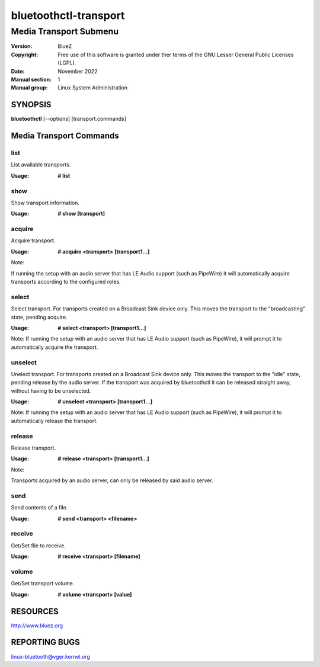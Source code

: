 ======================
bluetoothctl-transport
======================

-----------------------
Media Transport Submenu
-----------------------

:Version: BlueZ
:Copyright: Free use of this software is granted under ther terms of the GNU
            Lesser General Public Licenses (LGPL).
:Date: November 2022
:Manual section: 1
:Manual group: Linux System Administration

SYNOPSIS
========

**bluetoothctl** [--options] [transport.commands]

Media Transport Commands
=========================

list
----

List available transports.

:Usage: **# list**

show
----

Show transport information.

:Usage: **# show [transport]**

acquire
-------

Acquire transport.

:Usage: **# acquire <transport> [transport1...]**

Note:

If running the setup with an audio server that has LE Audio support (such as PipeWire) it will
automatically acquire transports according to the configured roles.

select
-------

Select transport. For transports created on a Broadcast Sink device only. This moves
the transport to the "broadcasting" state, pending acquire.

:Usage: **# select <transport> [transport1...]**

Note:
If running the setup with an audio server that has LE Audio support (such as PipeWire), it will
prompt it to automatically acquire the transport.

unselect
--------

Unelect transport. For transports created on a Broadcast Sink device only. This moves
the transport to the "idle" state, pending release by the audio server. If the transport
was acquired by bluetoothctl it can be released straight away, without having to be
unselected.

:Usage: **# unselect <transport> [transport1...]**

Note:
If running the setup with an audio server that has LE Audio support (such as PipeWire), it will
prompt it to automatically release the transport.

release
-------

Release transport.

:Usage: **# release <transport> [transport1...]**

Note:

Transports acquired by an audio server, can only be released by said audio server.

send
----

Send contents of a file.

:Usage: **# send <transport> <filename>**

receive
-------

Get/Set file to receive.

:Usage: **# receive <transport> [filename]**

volume
------

Get/Set transport volume.

:Usage: **# volume <transport> [value]**

RESOURCES
=========

http://www.bluez.org

REPORTING BUGS
==============

linux-bluetooth@vger.kernel.org
